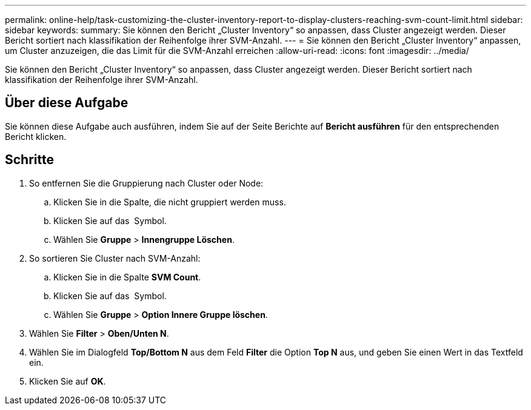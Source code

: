 ---
permalink: online-help/task-customizing-the-cluster-inventory-report-to-display-clusters-reaching-svm-count-limit.html 
sidebar: sidebar 
keywords:  
summary: Sie können den Bericht „Cluster Inventory“ so anpassen, dass Cluster angezeigt werden. Dieser Bericht sortiert nach klassifikation der Reihenfolge ihrer SVM-Anzahl. 
---
= Sie können den Bericht „Cluster Inventory“ anpassen, um Cluster anzuzeigen, die das Limit für die SVM-Anzahl erreichen
:allow-uri-read: 
:icons: font
:imagesdir: ../media/


[role="lead"]
Sie können den Bericht „Cluster Inventory“ so anpassen, dass Cluster angezeigt werden. Dieser Bericht sortiert nach klassifikation der Reihenfolge ihrer SVM-Anzahl.



== Über diese Aufgabe

Sie können diese Aufgabe auch ausführen, indem Sie auf der Seite Berichte auf *Bericht ausführen* für den entsprechenden Bericht klicken.



== Schritte

. So entfernen Sie die Gruppierung nach Cluster oder Node:
+
.. Klicken Sie in die Spalte, die nicht gruppiert werden muss.
.. Klicken Sie auf das image:../media/click-to-see-menu.gif[""] Symbol.
.. Wählen Sie *Gruppe* > *Innengruppe Löschen*.


. So sortieren Sie Cluster nach SVM-Anzahl:
+
.. Klicken Sie in die Spalte *SVM Count*.
.. Klicken Sie auf das image:../media/click-to-see-menu.gif[""] Symbol.
.. Wählen Sie *Gruppe* > *Option Innere Gruppe löschen*.


. Wählen Sie *Filter* > *Oben/Unten N*.
. Wählen Sie im Dialogfeld *Top/Bottom N* aus dem Feld *Filter* die Option *Top N* aus, und geben Sie einen Wert in das Textfeld ein.
. Klicken Sie auf *OK*.

